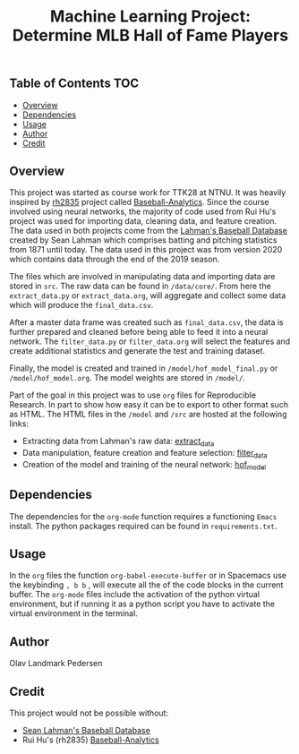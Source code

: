 #+TITLE: Machine Learning Project: Determine MLB Hall of Fame Players

** Table of Contents                                                    :TOC:
  - [[#overview][Overview]]
  - [[#dependencies][Dependencies]]
  - [[#usage][Usage]]
  - [[#author][Author]]
  - [[#credit][Credit]]

** Overview

   This project was started as course work for TTK28 at NTNU. It was heavily
   inspired by [[https://github.com/rh2835][rh2835]] project called [[https://github.com/rh2835/Baseball-Analytics][Baseball-Analytics]]. Since the course
   involved using neural networks, the majority of code used from Rui Hu's
   project was used for importing data, cleaning data, and feature creation. The
   data used in both projects come from the [[http://www.seanlahman.com/baseball-archive/statistics/][Lahman's Baseball Database]] created
   by Sean Lahman which comprises batting and pitching statistics from 1871
   until today. The data used in this project was from version 2020 which
   contains data through the end of the 2019 season.

   The files which are involved in manipulating data and importing data are
   stored in ~src~. The raw data can be found in ~/data/core/~. From here the
   ~extract_data.py~ or ~extract_data.org~, will aggregate and collect some data
   which will produce the ~final_data.csv~.

   After a master data frame was created such as ~final_data.csv~, the data is
   further prepared and cleaned before being able to feed it into a neural
   network. The ~filter_data.py~ or ~filter_data.org~ will select the features
   and create additional statistics and generate the test and training dataset.

   Finally, the model is created and trained in ~/model/hof_model_final.py~ or
   ~/model/hof_model.org~. The model weights are stored in ~/model/~.

   Part of the goal in this project was to use ~org~ files for Reproducible
   Research. In part to show how easy it can be to export to other format such
   as HTML. The HTML files in the ~/model~ and ~/src~ are hosted at the
   following links:

   - Extracting data from Lahman's raw data: [[file:///home/olav/gitRepos/personalsite/static/standalone_hof/extract_data.html][extract_data]]
   - Data manipulation, feature creation and feature selection: [[file:///home/olav/gitRepos/personalsite/static/standalone_hof/filter_data.html][filter_data]]
   - Creation of the model and training of the neural network: [[file:///home/olav/gitRepos/personalsite/static/standalone_hof/hall_of_fame_model.html][hof_model]]
   
** Dependencies 

   The dependencies for the ~org-mode~ function requires a functioning ~Emacs~
   install. The python packages required can be found in ~requirements.txt~. 

** COMMENT Setup 
  
** Usage 

   In the ~org~ files the function ~org-babel-execute-buffer~ or in Spacemacs
   use the keybinding ~, b b~ , will execute all the of the code blocks in the
   current buffer. The ~org-mode~ files include the activation of the python
   virtual environment, but if running it as a python script you have to
   activate the virtual environment in the terminal.
  
** Author 

   Olav Landmark Pedersen
  
** Credit 

   This project would not be possible without:

   - [[http://www.seanlahman.com/baseball-archive/statistics/][Sean Lahman's Baseball Database]] 
   - Rui Hu's (rh2835) [[https://github.com/rh2835/Baseball-Analytics][Baseball-Analytics]]
